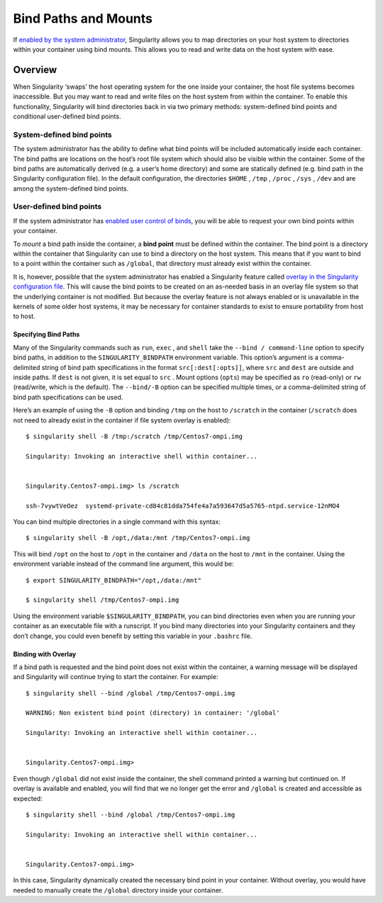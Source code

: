 
.. _bind-paths-and-mounts:

=====================
Bind Paths and Mounts
=====================

.. _sec:bindpaths:

If `enabled by the system administrator <https://singularity-admindoc.readthedocs.io/en/latest/the_singularity_config_file.html#user-bind-control-boolean-default-yes>`_, Singularity allows you to map
directories on your host system to directories within your container
using bind mounts. This allows you to read and write data on the host
system with ease.

--------
Overview
--------

When Singularity ‘swaps’ the host operating system for the one inside
your container, the host file systems becomes inaccessible. But you may
want to read and write files on the host system from within the
container. To enable this functionality, Singularity will bind
directories back in via two primary methods: system-defined bind points
and conditional user-defined bind points.

System-defined bind points
==========================

The system administrator has the ability to define what bind points will
be included automatically inside each container. The bind paths are
locations on the host’s root file system which should also be visible
within the container. Some of the bind paths are automatically derived
(e.g. a user’s home directory) and some are statically defined (e.g.
bind path in the Singularity configuration file). In the default
configuration, the directories ``$HOME`` , ``/tmp`` , ``/proc`` , ``/sys`` , ``/dev`` and are among the system-defined
bind points.

User-defined bind points
========================

If the system administrator has `enabled user control of binds <https://singularity-admindoc.readthedocs.io/en/latest/the_singularity_config_file.html#user-bind-control-boolean-default-yes>`_, you
will be able to request your own bind points within your container.

To *mount* a bind path inside the container, a **bind point** must be
defined within the container. The bind point is a directory within the
container that Singularity can use to bind a directory on the host
system. This means that if you want to bind to a point within the
container such as ``/global``, that directory must already exist within the
container.

It is, however, possible that the system administrator has enabled a
Singularity feature called `overlay in the Singularity configuration
file <https://singularity-admindoc.readthedocs.io/en/latest/the_singularity_config_file.html#enable-overlay-boolean-default-no>`_. This will cause the bind points to be created on an as-needed
basis in an overlay file system so that the underlying container is
not modified. But because the overlay feature is not always enabled or
is unavailable in the kernels of some older host systems, it may be
necessary for container standards to exist to ensure portability from
host to host.

Specifying Bind Paths
---------------------

Many of the Singularity commands such as ``run``, ``exec`` , and ``shell`` take the ``--bind /
command-line`` option to specify bind paths, in addition to the ``SINGULARITY_BINDPATH``
environment variable. This option’s argument is a comma-delimited
string of bind path specifications in the format ``src[:dest[:opts]]``, where ``src`` and ``dest`` are
outside and inside paths. If ``dest`` is not given, it is set equal to ``src`` . Mount
options (``opts``) may be specified as ``ro`` (read-only) or ``rw`` (read/write, which is
the default). The ``--bind/-B`` option can be specified multiple times, or a
comma-delimited string of bind path specifications can be used.

Here’s an example of using the ``-B`` option and binding ``/tmp`` on the host to ``/scratch`` in
the container (``/scratch`` does not need to already exist in the container if
file system overlay is enabled):

::

    $ singularity shell -B /tmp:/scratch /tmp/Centos7-ompi.img

    Singularity: Invoking an interactive shell within container...


    Singularity.Centos7-ompi.img> ls /scratch

    ssh-7vywtVeOez  systemd-private-cd84c81dda754fe4a7a593647d5a5765-ntpd.service-12nMO4

You can bind multiple directories in a single command with this
syntax:

::

    $ singularity shell -B /opt,/data:/mnt /tmp/Centos7-ompi.img

This will bind ``/opt`` on the host to ``/opt`` in the container and ``/data`` on the host to ``/mnt`` in the
container. Using the environment variable instead of the command line
argument, this would be:

::

    $ export SINGULARITY_BINDPATH="/opt,/data:/mnt"

    $ singularity shell /tmp/Centos7-ompi.img

Using the environment variable ``$SINGULARITY_BINDPATH``, you can bind directories even when you
are running your container as an executable file with a runscript. If
you bind many directories into your Singularity containers and they
don’t change, you could even benefit by setting this variable in your ``.bashrc``
file.

Binding with Overlay
--------------------

If a bind path is requested and the bind point does not exist within the
container, a warning message will be displayed and Singularity will
continue trying to start the container. For example:

::

    $ singularity shell --bind /global /tmp/Centos7-ompi.img

    WARNING: Non existent bind point (directory) in container: '/global'

    Singularity: Invoking an interactive shell within container...


    Singularity.Centos7-ompi.img>

Even though ``/global`` did not exist inside the container, the shell command
printed a warning but continued on. If overlay is available and enabled,
you will find that we no longer get the error and ``/global`` is created and
accessible as expected:

::

    $ singularity shell --bind /global /tmp/Centos7-ompi.img

    Singularity: Invoking an interactive shell within container...


    Singularity.Centos7-ompi.img>

In this case, Singularity dynamically created the necessary bind point
in your container. Without overlay, you would have needed to manually
create the ``/global`` directory inside your container.
